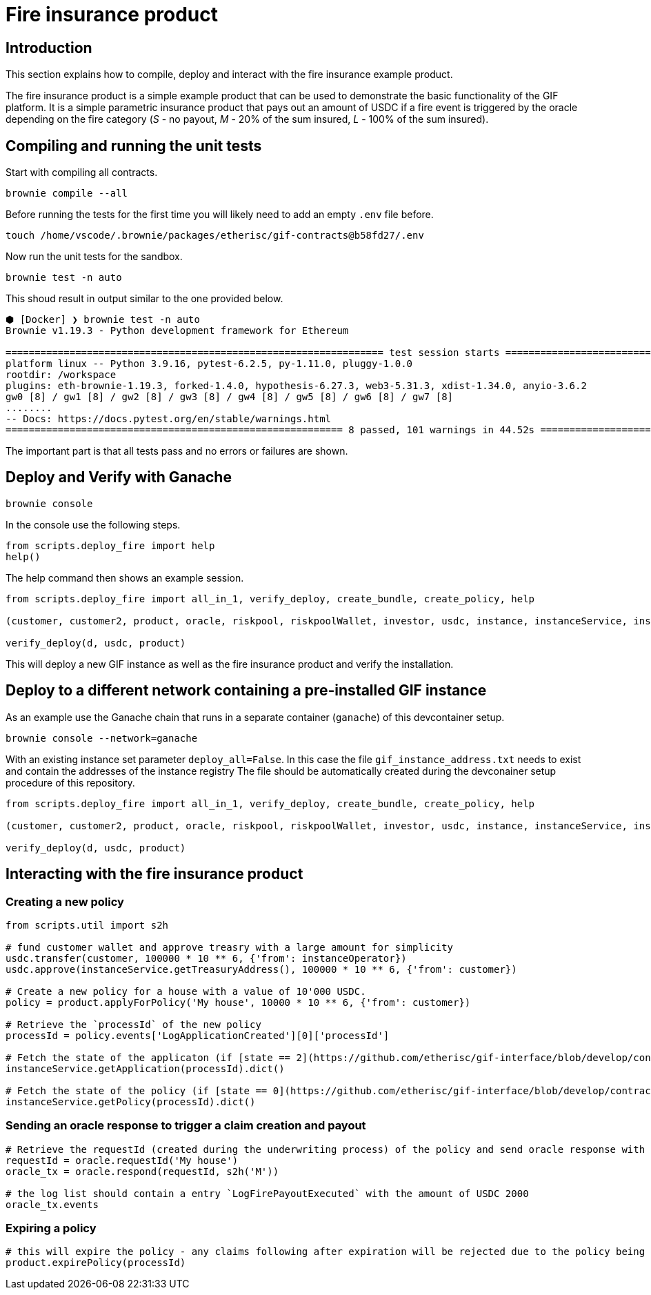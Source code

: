 = Fire insurance product

:toc:

== Introduction

This section explains how to compile, deploy and interact with the fire insurance example product.

The fire insurance product is a simple example product that can be used to demonstrate the basic functionality of the GIF platform. 
It is a simple parametric insurance product that pays out an amount of USDC if a fire event is triggered by the oracle depending on the fire category (_S_ - no payout, _M_ - 20% of the sum insured, _L_ - 100% of the sum insured).

== Compiling and running the unit tests

Start with compiling all contracts.

[source,bash]
----
brownie compile --all
----

Before running the tests for the first time you will likely need to add an empty `.env` file before.

[source,bash]
----
touch /home/vscode/.brownie/packages/etherisc/gif-contracts@b58fd27/.env
----

Now run the unit tests for the sandbox.
[source,bash]
----
brownie test -n auto
----

This shoud result in output similar to the one provided below.

[source,bash]
----
⬢ [Docker] ❯ brownie test -n auto
Brownie v1.19.3 - Python development framework for Ethereum

================================================================= test session starts =================================================================
platform linux -- Python 3.9.16, pytest-6.2.5, py-1.11.0, pluggy-1.0.0
rootdir: /workspace
plugins: eth-brownie-1.19.3, forked-1.4.0, hypothesis-6.27.3, web3-5.31.3, xdist-1.34.0, anyio-3.6.2
gw0 [8] / gw1 [8] / gw2 [8] / gw3 [8] / gw4 [8] / gw5 [8] / gw6 [8] / gw7 [8]
........                                                                                                                                        [100%]
-- Docs: https://docs.pytest.org/en/stable/warnings.html
========================================================== 8 passed, 101 warnings in 44.52s ===========================================================
----

The important part is that all tests pass and no errors or failures are shown.

== Deploy and Verify with Ganache

[source,bash]
----
brownie console
----

In the console use the following steps.

[source,python]
----
from scripts.deploy_fire import help
help()
----

The help command then shows an example session.

[source,python]
----
from scripts.deploy_fire import all_in_1, verify_deploy, create_bundle, create_policy, help

(customer, customer2, product, oracle, riskpool, riskpoolWallet, investor, usdc, instance, instanceService, instanceOperator, bundleId, processId, d) = all_in_1(deploy_all=True)

verify_deploy(d, usdc, product)
----

This will deploy a new GIF instance as well as the fire insurance product and verify the installation. 

== Deploy to a different network containing a pre-installed GIF instance

As an example use the Ganache chain that runs in a separate container (`ganache`) of this devcontainer setup.

[source,bash]
----
brownie console --network=ganache
----

With an existing instance set parameter `deploy_all=False`.
In this case the file `gif_instance_address.txt` needs to exist and contain the addresses of the instance registry
The file should be automatically created during the devconainer setup procedure of this repository.

[source,python]
----
from scripts.deploy_fire import all_in_1, verify_deploy, create_bundle, create_policy, help

(customer, customer2, product, oracle, riskpool, riskpoolWallet, investor, usdc, instance, instanceService, instanceOperator, bundleId, processId, d) = all_in_1(deploy_all=False)

verify_deploy(d, usdc, product)
----

== Interacting with the fire insurance product

=== Creating a new policy

[source,python]
----
from scripts.util import s2h

# fund customer wallet and approve treasry with a large amount for simplicity
usdc.transfer(customer, 100000 * 10 ** 6, {'from': instanceOperator})
usdc.approve(instanceService.getTreasuryAddress(), 100000 * 10 ** 6, {'from': customer})

# Create a new policy for a house with a value of 10'000 USDC.
policy = product.applyForPolicy('My house', 10000 * 10 ** 6, {'from': customer})

# Retrieve the `processId` of the new policy
processId = policy.events['LogApplicationCreated'][0]['processId']

# Fetch the state of the applicaton (if [state == 2](https://github.com/etherisc/gif-interface/blob/develop/contracts/modules/IPolicy.sol#L58) -> policy is underwritten)
instanceService.getApplication(processId).dict()

# Fetch the state of the policy (if [state == 0](https://github.com/etherisc/gif-interface/blob/develop/contracts/modules/IPolicy.sol#L59) -> policy is active, also make sure the premiumPaidAmount is > 0 ... if not probably the allowance was not set correctly)
instanceService.getPolicy(processId).dict()
----

=== Sending an oracle response to trigger a claim creation and payout

[source,python]
----
# Retrieve the requestId (created during the underwriting process) of the policy and send oracle response with fire category `M` (20% payout) or use `L` for large fire with 100% payout
requestId = oracle.requestId('My house')
oracle_tx = oracle.respond(requestId, s2h('M'))

# the log list should contain a entry `LogFirePayoutExecuted` with the amount of USDC 2000
oracle_tx.events
----

=== Expiring a policy

[source,python]
----
# this will expire the policy - any claims following after expiration will be rejected due to the policy being expired
product.expirePolicy(processId)
----
